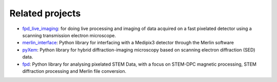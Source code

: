 .. _related_projects:

================
Related projects
================

- `fpd_live_imaging <https://fast_pixelated_detectors.gitlab.io/fpd_live_imaging/>`_: for doing live processing and imaging of data acquired on a fast pixelated detector using a scanning transmission electron microscope.
- `merlin_interface <https://fast_pixelated_detectors.gitlab.io/merlin_interface/>`_: Python library for interfacing with a Medipix3 detector through the Merlin software
- `pyXem <https://pyxem.github.io/pyxem/>`_: Python library for hybrid diffraction-imaging microscopy based on scanning electron diffraction (SED) data.
- `fpd <https://fpdpy.gitlab.io/fpd/>`_: Python library for analysing pixelated STEM Data, with a focus on STEM-DPC magnetic processing, STEM diffraction processing and Merlin file conversion.

